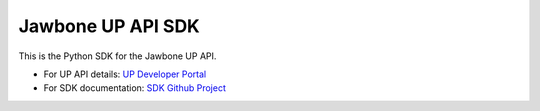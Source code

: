 ====================
 Jawbone UP API SDK
====================

This is the Python SDK for the Jawbone UP API.

.. _UP Developer Portal: https://jawbone.com/up/developer
.. _SDK Github Project: https://github.com/Jawbone/UPPlatform_Python_SDK

- For UP API details: `UP Developer Portal`_
- For SDK documentation: `SDK Github Project`_



